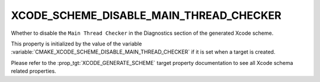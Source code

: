 XCODE_SCHEME_DISABLE_MAIN_THREAD_CHECKER
----------------------------------------

Whether to disable the ``Main Thread Checker``
in the Diagnostics section of the generated Xcode scheme.

This property is initialized by the value of the variable
:variable:`CMAKE_XCODE_SCHEME_DISABLE_MAIN_THREAD_CHECKER`
if it is set when a target is created.

Please refer to the :prop_tgt:`XCODE_GENERATE_SCHEME` target property
documentation to see all Xcode schema related properties.
